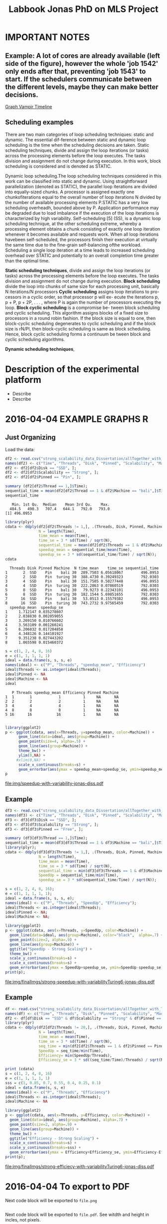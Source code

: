 #+TITLE: Labbook Jonas PhD on MLS Project
#+LATEX_HEADER: \usepackage[margin=2cm,a4paper]{geometry}
#+STARTUP: overview indent
#+TAGS: Jonas(J) noexport(n) deprecated(d)
#+EXPORT_SELECT_TAGS: export
#+EXPORT_EXCLUDE_TAGS: noexport
#+SEQ_TODO: TODO(t!) STARTED(s!) WAITING(w!) | DONE(d!) CANCELLED(c!) DEFERRED(f!)
* IMPORTANT NOTES
** Example: A lot of cores are already available (left side of the figure), however the whole 'job 1542' only ends after that, preventing 'job 1543' to start. If the schedulers communicate between the different levels, maybe they can make better decisions.
[[file:~/Pictures/Screenshot%20from%202018-07-05%2015-52-54.png][Graph Vampir Timeline]]
** Scheduling examples
There  are  two  main  categories  of  loop scheduling techniques:  static and dynamic. 
The  essential dif-ference between static and dynamic loop scheduling is the time
when  the  scheduling  decisions  are  taken.  Static  scheduling
techniques, divide and assign the loop iterations (or tasks) across the processing
elements  before  the  loop  executes.  The  tasks  division  and
assignment do not change during execution. In this work, block
scheduling is considered and is denoted as STATIC.

Dynamic loop scheduling.The loop scheduling techniques
considered  in  this  work  can  be  classified  into  static  and
dynamic.  Using  straightforward  parallelization  (denoted  as STATIC),
 the parallel loop iterations are divided into equally-sized  chunks.  A  processor  is  assigned
exactly  one  chunkofiterations  equal  to  the  overall  number  of  loop  iterations
N divided  by  the  number  of  available  processing  elements
P.STATIC  has  a  very  low  scheduling  overheadh,  bounded
above by P. Application performance may be degraded due to  load  imbalance 
if  the  execution  of  the  loop  iterations  is characterized by high variability.
 Self-scheduling [5] (SS), is a dynamic loop scheduling technique, at the other scheduling
extreme,  whereby  a  processing  element  obtains  a  chunk consisting of exactly one 
loop iteration whenever it becomes available  and  requests  work.  When  all  loop  iterations  havebeen  
self-scheduled,  the  processors  finish  their  execution  at virtually the same time 
due to the fine-grain self-balancing ofthe  workload.  Scheduling  a  single  loop  iteration  at  a  time 
leads  to  increased  scheduling  overhead  over  STATIC  and potentially  to  an  overall  completion  
time  greater  than  the optimal time.

*Static scheduling techniques*, divide and assign the loop iterations (or tasks) across the processing
elements  before  the  loop  executes.  The  tasks  division  and
assignment do not change during execution.
*Block scheduling* divide the loop into chunks of same size for each processing unit, basically N iterations/N processors
*Cyclic scheduling* assigns loop iterations to pro- cessors in a cyclic order, so that processor p will ex- ecute the iterations 
p, p + P, p + 2P, . . . , where P is again the number of processors executing the loop.
*Block cyclic scheduling* is a compromise be- tween block scheduling and cyclic scheduling. This algorithm assigns blocks of a 
fixed size to processors in a round robin  fashion. If the block  size is equal to one, then block-cyclic scheduling  degenerates 
to cyclic scheduling and if the block size is rN/Pl, then block-cyclic scheduling is same as block scheduling. Hence, block 
cyclic scheduling forms a continuum be tween block and cyclic scheduling algorithms.



*Dynamic scheduling techniques*,

* Description of the experimental platform
  + Describe 
  + Describe 

* 2016-04-04 EXAMPLE GRAPHS R
** Just Organizing
Load the data:

#+begin_src R :results output :session :exports both
  df2 <- read.csv("strong_scalability_data_Dissertation/allTogether_with_Turing_2.csv", sep=" ");
  names(df2) <- c("Time", "Threads", "Disk", "Pinned", "Scalability", "Machine");
  df2 <- df2[df2$Disk == "SSD", ];
  df2 <- df2[df2$Scalability == "Strong", ];
  df2 <- df2[df2$Pinned == "Pin", ];
#+end_src

#+RESULTS:

#+begin_src R :results output :session :exports both
summary (df2[df2$Thread == 1,]$Time);
sequential_time = mean(df2[df2$Thread == 1 & df2$Machine == "bali",]$Time);
sequential_time
#+end_src

#+RESULTS:
:    Min. 1st Qu.  Median    Mean 3rd Qu.    Max. 
:   484.5   490.3   707.4   644.1   792.0   793.0
: [1] 496.0953

#+begin_src R :results output :session :exports both
library(plyr)
cdata <- ddply(df2[df2$Threads != 1,], .(Threads, Disk, Pinned, Machine), summarise,
               N = length(Time),
               time_mean = mean(Time),
               time_se = 3 * sd(Time) / sqrt(N),
               sequential_time = mean(df2[df2$Threads == 1 & df2$Machine == Machine,]$Time),
               speedup_mean = sequential_time/mean(Time),
               speedup_se = 3 * sd(sequential_time/Time) / sqrt(N));
cdata
#+end_src

#+RESULTS:
#+begin_example
  Threads Disk Pinned Machine  N time_mean    time_se sequential_time
1       2  SSD    Pin    bali 30  289.7503 6.05618067        496.0953
2       2  SSD    Pin  turing 30  388.4730 0.39249323        792.0303
3       4  SSD    Pin    bali 30  151.7505 0.50277448        496.0953
4       4  SSD    Pin  turing 30  222.2863 0.07860519        792.0303
5       8  SSD    Pin    bali 30   79.9273 0.22343101        496.0953
6       8  SSD    Pin  turing 30  182.1544 5.69851655        792.0303
7      16  SSD    Pin    bali 30   53.0513 0.15579382        496.0953
8      16  SSD    Pin  turing 30  743.2732 9.97565459        792.0303
  speedup_mean  speedup_se
1     1.712147 0.035278607
2     2.038830 0.002059055
3     3.269150 0.010766602
4     3.563109 0.001260241
5     6.206832 0.017204858
6     4.348126 0.144101927
7     9.351238 0.027443202
8     1.065598 0.015460372
#+end_example

#+begin_src R :results output :session :exports both
s = c(1, 2, 4, 8, 16)
e = c(1, 1, 1, 1, 1)
ideal = data.frame(s, s, s, e)
names(ideal) <- c("P", "Threads", "speedup_mean", "Efficiency")
ideal$Threads <- as.integer(ideal$Threads);
ideal$Pinned <- NA
ideal$Machine <- NA
ideal
#+end_src

#+RESULTS:
:    P Threads speedup_mean Efficiency Pinned Machine
: 1  1       1            1          1     NA      NA
: 2  2       2            2          1     NA      NA
: 3  4       4            4          1     NA      NA
: 4  8       8            8          1     NA      NA
: 5 16      16           16          1     NA      NA

#+begin_src R :results output graphics :file img/speedup-with-variability-jonas-diss.pdf :exports both :width 6 :height 4 :session

library(ggplot2)
p <- ggplot(cdata, aes(x=Threads, y=speedup_mean, color=Machine)) +
      geom_line(data=ideal, aes(group=Machine)) +
      geom_point(size=4, alpha=.5) +
      geom_line(aes(group=Machine)) +
      theme_bw() +
      ylim(0,NA) +
     #xlim(0,NA) +
      scale_x_continuous(breaks=s) +
      geom_errorbar(aes(ymax = speedup_mean+speedup_se, ymin=speedup_mean-speedup_se), width=.5);
p
#+end_src

#+RESULTS:
[[file:img/speedup-with-variability-jonas-diss.pdf]]

** Example
#+begin_src R :results output graphics :file img/finalImgs/strong-speedup-with-variabilityTuring6-jonas-diss.pdf :exports both :width 6 :height 4 :session
df3 <- read.csv("strong_scalability_data_Dissertation/allTogether_with_Turing_2.csv", sep=" ");
names(df3) <- c("Time", "Threads", "Disk", "Pinned", "Scalability", "Machine");
df3 <- df3[df3$Disk == "SSD", ];
df3 <- df3[df3$Scalability == "Strong", ];
df3 <- df3[df3$Pinned == "Free", ];

summary (df3[df3$Thread == 1,]$Time);
sequential_time = mean(df3[df3$Thread == 1 & df3$Machine == "bali",]$Time);
library(plyr);
cdata <- ddply(df3[df3$Threads != 1,], .(Threads, Disk, Pinned, Machine), summarise,
               N = length(Time),
               time_mean = mean(Time),
               time_se = 3 * sd(Time) / sqrt(N),
               sequential_time = min(df3[df3$Threads == 1 & df3$Machine == Machine,]$Time),
               SpeedUp = sequential_time/min(Time),
               speedup_se = 3 * sd(sequential_time/Time) / sqrt(N));

s = c(1, 2, 4, 8, 16);
e = c(1, 1, 1, 1, 1);
ideal = data.frame(s, s, s, e);
names(ideal) <- c("P", "Threads", "SpeedUp", "Efficiency");
ideal$Threads <- as.integer(ideal$Threads);
ideal$Pinned <- NA;
ideal$Machine <- NA;

library(ggplot2)
p <- ggplot(cdata, aes(x=Threads, y=SpeedUp, color=Machine)) +
  geom_line(data=ideal, aes(group=Machine), color="black",  alpha=.7) +
  geom_point(size=2, alpha=.9) +
  geom_line(aes(group=Machine)) +
  ggtitle("SpeedUp - Strong Scaling") +
  theme_bw() +
  scale_y_continuous(breaks=s) +
  scale_x_continuous(breaks=s) +
  geom_errorbar(aes(ymax = SpeedUp+speedup_se, ymin=SpeedUp-speedup_se), width=.5);
print(p);

#+end_src

#+RESULTS:
[[file:img/finalImgs/strong-speedup-with-variabilityTuring6-jonas-diss.pdf]]

** Example
#+begin_src R :results output graphics :file img/finalImgs/strong-efficiecy-with-variabilityTuring6-jonas-diss.pdf :exports both :width 6 :height 4 :session
df <- read.csv("strong_scalability_data_Dissertation/allTogether_with_Turing_2.csv", header=FALSE, sep=" ")
names(df) <- c("Time", "Threads", "Disk", "Pinned", "Scalability", "Machine")
df2 <- df[df$Disk == "SSD" & df$Scalability == "Strong" & df$Pinned == "Free" ,]
library(plyr)
cdata <- ddply(df2[df2$Threads != 20,], .(Threads, Disk, Pinned, Machine), summarise,
               N = length(Time),
               time_mean = mean(Time),
               time_se = 3 * sd(Time) / sqrt(N),
               seq_time = min(df2[df2$Threads == 1 & df2$Pinned == Pinned & df2$Machine == Machine,]$Time),
               SpeedUp = seq_time/min(Time),
               Efficiency= min(SpeedUp/Threads),
               Efficiency_se = 3 * sd((seq_time/Time)/Threads) / sqrt(N));

print (cdata)
s = c(1, 2, 4, 8, 16)
e = c(1, 1, 1, 1, 1)
sss = c(1, 0.85, 0.7, 0.55, 0.4, 0.25, 0.1)
ideal = data.frame(s, s, e)
names(ideal) <- c("P", "Threads", "Efficiency")
ideal$Threads <- as.integer(ideal$Threads);
ideal$Machine <- NA

library(ggplot2)
p <- ggplot(cdata, aes(x=Threads, y=Efficiency, color=Machine)) +
  geom_line(data=ideal, aes(group=Machine), alpha=.7) +
  geom_point(size=2, alpha=.9) +
  geom_line(aes(group=Machine)) +
  theme_bw() +
  ggtitle("Efficiency - Strong Scaling") +
  scale_x_continuous(breaks=s) +
  scale_y_continuous(breaks=sss) +
  geom_errorbar(aes(ymax = Efficiency+Efficiency_se, ymin=Efficiency-Efficiency_se), width=.5);
print(p);
#+end_src

#+RESULTS:
[[file:img/finalImgs/strong-efficiecy-with-variabilityTuring6-jonas-diss.pdf]]

* 2016-04-04 To export to PDF

Next code block will be exported to =file.png=

#+begin_src R :results output graphics :file file.png :exports both :width 600 :height 400 :session

#+end_src

Next code block will be exported to =file.pdf=. See witdth and height in
incles, not pixels.

#+begin_src R :results output graphics :file file.pdf :exports both :width 6 :height 4 :session

#+end_src
* 2018-05 Papers PhD Brief
** 2018-05-03 Mixed Task Scheduling and Resource Allocation Problems 2000
(a bit confuse article)
The paper presents a constraint-based approach for mixed task
scheduling and resource problem. Two types of constraints: temportal
constrained problem and/or time and resource constrained problem.
 
However, since resource constraints are modelled by temporal
constraints, the semantics of the constraints is forgotten 
and the algorithm cannot consider the specificity of 
TSRA (see section 4).

*REF:*
@article{huguet2000mixed,
  title={Mixed task scheduling and resource allocation problems},
  author={Huguet, Marie-Jos{\'e} and Lopez, Pierre},
  journal={Proceedings of CP-AI-OR’00, Paderborn, Germany},
  pages={71--79},
  year={2000}
}
** 2018-05-03 Multiscale computing (From the Academy) PNAS 2001

Wavelet approach
Multiscale Computer Graphics

Paper objective: describe how MSC can help scientists understand
complex data through two examples: one from acoustical signal
processing and second from computer graphics.

Some phrases:
"the field has undergone tremendous advances during the past decade
because of the increase in inexpensive, powerful hardware." 
"MSC is used in many disciplines, but its presence is often obscured,
because it appears unter several different names depending on the
field of application."

*REF:*
@article {Kobayashi12344,
	author = {Kobayashi, Mei and Irino, Toshio and Sweldens, Wim},
	title = {Multiscale computing},
	volume = {98},
	number = {22},
	pages = {12344--12345},
	year = {2001},
	doi = {10.1073/pnas.231384298},
	publisher = {National Academy of Sciences},
	abstract = {Multiscale computing (MSC) involves the computation, manipulation, and analysis of information at different resolution levels. Widespread use of MSC algorithms and the discovery of important relationships between different approaches to implementation were catalyzed, in part, by the recent interest in wavelets. We present two examples that demonstrate how MSC can help scientists understand complex data. The first is from acoustical signal processing and the second is from computer graphics. MSC,multiscale computing},
	issn = {0027-8424},
	URL = {http://www.pnas.org/content/98/22/12344},
	eprint = {http://www.pnas.org/content/98/22/12344.full.pdf},
	journal = {Proceedings of the National Academy of Sciences}
}

** 2018-05-07 Multiscale Scheduling: Integrating Competitive and Cooperative Scheduling in Theory and Practice 2007
Look again
Look again page 6


Some phrases
"A chief characteristic of next-generation computing systems is the
prevalence of parallelism at multiple levels of granularity."page 1 - 1

"the overall goal of the scheduler is to map tasks to processors so
that dependencies in the graph are not violated and execution time
and/or space is minimized." page 2 - 1

"The idea of multiscale scheduling, then, is to integrate cooperative 
and competitive scheduling methods into a unified framework that takes
account of both levels to minimize ERT of competitively scheduled
jobs while permitting their decomposition into cooperatively scheduled
tasks." page 2 - 5



*REF:*
@article{blelloch2007multiscale,
  title={Multiscale Scheduling: Integrating Competitive and Cooperative Scheduling in Theory and in Practice},
  author={Blelloch, Guy E and Blum, Lenore and Harchol-Balter, Mor and Harper, Robert},
  year={2007}
}
** 2018-05-07 Two level adaptive scheduling JSSPP 2009 - *Not Working*
** 2018-05-07 Optimized Grid Scheduling Using Two Level Decision Algorithm (TLDA) 2010

Combined schedulling starting by ACO (Ant Colony Optimization) and 
then GA (Genetic algoritim)

"TLDA (Two Level Decision Algorithm) shows improvement over nature
based algorithms applied independently"
"The overhead of decision making time can be neglected as 
compared to improvement in execution time"

The work shows that the overhead caused by the decision phase of the
schedulling can be neglected considering the execution time improvement.


*REF:*
@inproceedings{umale2010optimized,
  title={Optimized grid scheduling using two level decision algorithm (TLDA)},
  author={Umale, Jayant and Mahajan, Sunita},
  booktitle={Parallel Distributed and Grid Computing (PDGC), 2010 1st International Conference on},
  pages={78--82},
  year={2010},
  organization={IEEE}
}
** 2018-05-08 Compilers and More: Programming at Exascale - report - 2011
Levels of paralelism
** 2018-05-09 A multi-level scheduler for batch jobs on grids - 2011

*PAPER WITH GOOD STRUCTURE*
  
They proposes a two-level scheduler for dynamically scheduling a
continuous stream of sequential and multi-threaded batch jobs on
grids, "made up of interconnected clusters of heterogeneous
single-processor and/or symmetric multi- processor machines."

"At the top of the hierarchy a lightweight meta-scheduler (MS) clas-
sifies incoming jobs according to their requirements, and schedules them among the
underlying resources balancing the workload. At cluster level a Flexible Backfilling
algorithm carries out the job machine associations by exploiting dynamic informa-
tion about the environment."

"In this paper we describe the study conducted to develop a two-level queue-based
scheduling framework to schedule a continuous stream of independent batch jobs in
grids."

"Moreover, *our scheduler can be classified as static*, this meaning that jobs are as-
signed to the appropriate resources before their execution begins. Once started, they
run on the same resources without interruption."

"The OAR and KOALA queue-based multi-level schedulers are described respec-
tively in 13 and 14. OAR is based on backfilling."

*Meta-schedule.* Defines which job goes to which cluster based on two
functions *Load* and *Ordering*. *Load* aims to dispatch jobs among clusters
considering their workload by assigning a job to the less loaded
cluster. *Ordering* considers the priority of the jobs to balance the number of jobs
with same priority in each cluster queue.

*Local-scheduler.* "Flexible Backfilling algorithm
that selects the machines suitable to perform a job considering the number of proces-
sors and the licenses exploitable on a machine."

"MS Heuristics: MS classifies submitted jobs and dispatches them to LSs. At LS
level, scheduling decision are made by means of a Flexible Backfilling algorithm,
which exploits job priorities computed by MS. Any job prioritization is performed
at LS level. Higher the job priority is, higher the position of the job in LSs’ queues
is."

"The proposed solution aims to schedule arriving jobs balancing the
clusters workload, respecting the job running require-ments 
and deadlines, and optimizing the utilization of hardware and software
resources."

"The conducted simulation tests demonstrated that the investigated
solution can be a viable one. In particular, we show that using a
lightweight component like MS joined with light-ening LSs, carries 
out good results as using more complex LSs."


Published online: 22 February 2011
© Springer Science+Business Media, LLC 2011
*REF:*
@article{pasquali2011multi,
  title={A multi-level scheduler for batch jobs on grids},
  author={Pasquali, Marco and Baraglia, Ranieri and Capannini, Gabriele and Ricci, Laura and Laforenza, Domenico},
  journal={The Journal of Supercomputing},
  volume={57},
  number={1},
  pages={81--98},
  year={2011},
  publisher={Springer}
}
** 2018-05-12 A Hierarchical Approach for Load Balancing on Parallel Multi-core Systems 2012 International Conference on Parallel Processing
"We introduce N UCO LB, a topology-aware load balancer that focuses on
redistributing work while reducing communication costs among and
within compute nodes."

"The NUMA architecture is a scalable solution to alleviate the memory
wall problem, and to provide better scalability for multi-core compute
nodes. A NUMA ar- chitecture features distributed shared memory with
asymmetric memory access costs."

"We introduce the N UCO LB load balancer, which combines information
about the NUMA multi-core topology, the interconnection network
latencies and statistics of the application captured during
execution."

"Thus, our objective for load balancing is to both maximize the use of
the cores (minimize idleness) and also minimize the communication
costs experienced by the application (maximize locality nd affinity)"

"On these systems, an action taken by the load balancer to equalize
the load on the available processors may actually make the overall 
performance worse by increasing the communication time."

"The load balancer needs to know how far from each other the tasks are
mapped, so that it can reduce the communication costs."

"In order to efficiently utilize a parallel machine, a load balancing
algorithm must consider not only the computational load of the
application, but also the existing asymmetries in memory latencies and
bandwidth, and network communication costs."

*REF:*
@inproceedings{pilla2012hierarchical,
  title={A hierarchical approach for load balancing on parallel multi-core systems},
  author={Pilla, Laercio L and Ribeiro, Christiane Pousa and Cordeiro, Daniel and Mei, Chao and Bhatele, Abhinav and Navaux, Philippe OA and Broquedis, Francois and Mehaut, Jean-Francois and Kale, Laxmikant V},
  booktitle={Parallel Processing (ICPP), 2012 41st International Conference on},
  pages={118--127},
  year={2012},
  organization={IEEE}
}
** 2018-05-15 A Combined Dual-stage Framework for Robust Scheduling of Scientific Applications in Heterogeneous Environments with Uncertain Availability 2012
"A dual-stage framework is proposed in this paper to evaluate the
robustness of efficient resource allocation and dynamic load balancing
of scientific applications in heterogeneous computing environments with uncertain availability."

"The work presented herein demonstrates that using robust resource
allocation (RA) heuristics and application load balancing via
dynamic loop scheduling (DLS) techniques, in concert, will enhance the
execution of computationally intensive scientific applications in
uncertain heterogeneous systems."


"The goal of this research is to assign applications to heterogeneous
computing systems and execute them in such a way that all applications
complete before a common deadline, and their completion times are
robust against uncertainty in input data and system availability."

"Contribution. The main contribution of this paper is the design of an
intelligent two-stage framework to solve the problem of allocating
resources to applications to maximize the probability that the
applications can complete by a common deadline given uncertainty in
the input data and system availability, including developing a
mathematical model of this environment."

*REF:*
@inproceedings{ciorba2012combined,
  title={A combined dual-stage framework for robust scheduling of scientific applications in heterogeneous environments with uncertain availability},
  author={Ciorba, Florina M and Hansen, Timothy and Srivastava, Srishti and Banicescu, Ioana and Maciejewski, Anthony A and Siegel, Howard Jay},
  booktitle={Parallel and Distributed Processing Symposium Workshops \& PhD Forum (IPDPSW), 2012 IEEE 26th International},
  pages={193--207},
  year={2012},
  organization={IEEE}
}
** 2018-05-15 Heuristics for Robust Allocation of Resources to Parallel Applications with Uncertain Execution Times in Heterogeneous Systems with Uncertain Availability 2014

To allocate resources to applications, we propose a new
batch scheduler. The batch scheduler must allocate resources
in the presence of the two uncertainties of application
execution times and system availability. To minimize the
impact of the two sources of uncertainty on achieving the
makespan goal, our resource allocations should be robust
against these uncertainties.

This paper is based on the first stage of the dual-stage
optimization framework introduced in [10]. In the first stage,
which is the focus of this paper, a batch of applications is
allocated resources from a set of heterogeneous processor
types.

[10] F. M. Ciorba, T. Hansen, S. Srivastava, I. Banicescu, A. A. Ma-
ciejewski, and H. J. Siegel, “A combined dual-stage framework for
robust scheduling of scientific applications in heterogeneous environ-
ments with uncertain availability,” in 21st Heterogeneity in Computing
Workshop (HCW 2012) in the proceedings of the IEEE International
Parallel and Distributed Processing Symposium, May 2012, pp. 193–
207.

*REF:*
@inproceedings{hansen2014heuristics,
  title={Heuristics for robust allocation of resources to parallel applications with uncertain execution times in heterogeneous systems with uncertain availability},
  author={Hansen, Timothy and Ciorba, Florina M and Maciejewski, Anthony A and Siegel, Howard Jay and Srivastava, Srishti and Banicescu, Ioana},
  booktitle={Proceedings of the World Congress on Engineering},
  volume={1},
  year={2014}
}
** 2018-05-15 An adaptive and hierarchical task scheduling scheme for multi-core clusters 2014
This paper introduces an adaptive and hierarchical task scheduling scheme (AHS) for
multi-core clusters, in which work-stealing and work-sharing are adaptively used to
achieve load balancing. However, high inter-node communication
costs hinder work-stealing from being directly performed on distributed memory systems.
AHS addresses this issue with the following techniques: (1) initial partitioning, which
reduces the inter-node task migrations; (2) hierarchical scheduling scheme, which
performs work-stealing inside a node before going across the node boundary and adopts
work-sharing to overlap computation and communication at the inter-node level; and
(3) hierarchical and centralized control for inter-node task migration, which improves
the efficiency of victim selection and termination detection.
We evaluated AHS and existing work-stealing schemes on a 16-nodes multi-core cluster.
Experimental results show that AHS outperforms existing schemes by 11–21.4%, for the
benchmarks studied in this paper.


Today, most existing and new cluster systems are multi-core clusters, which present two levels of parallelism. One is
shared memory parallelism within the cluster node. Another is distributed memory parallelism among the cluster nodes.
How to exploit both shared and distributed memory parallelism is a critical issue to run a large application efficiently on
such systems.


Work-stealing has been proven to be an effective method for task scheduling on shared memory systems, in which all the
worker threads have the same priority and victim is selected randomly. However, work-stealing is inefficient when extended
to distributed memory directly. First, the cost of task transfer between cluster nodes is much higher than between the
multiple cores within a node. Traditional work-stealing is not optimal for decreasing the number of task migrations. Second,
the random victim selection results in useless probing, especially when work is sparse. On distributed memory systems, the
overhead of such probing is not negligible. Third, the thief is idle during work-stealing because of passive stealing. On dis-
tributed memory system, high latency of task migration would make the thief node inefficient.

To address above issues, we propose AHS, an adaptive and hierarchical task scheduling scheme for multi-core clusters.
AHS perceives two levels of hierarchy: cluster nodes and multiple cores on each node.

Traditional work-stealing scheme with random victim selection should not be directly used for distributed memory sys-
tems due to the following two problems. First, random victim selection would result in many times of useless probing when
work is sparse. It would degrade the performance because the cost of probing is not low in distributed memory system. Sec-
ond, a thief node only steals work when it becomes idle. During stealing, there is not useful work running on it. This makes
the thief node inefficient especially when the task migration takes a long time.


*Conclusions*
In this paper, we proposed an adaptive and hierarchical task scheduling scheme (AHS) for multi-core clusters, in which
work-stealing and work-sharing are used together to achieve dynamic load balancing. We describe a practical implementa-
tion of AHS, in which a global scheduler makes an initial partitioning of tasks with respect to the pattern of task parallelism,
and cooperates with local schedulers by message passing. Work-stealing is implemented by the local schedulers to balance
load between worker threads on a cluster node, and work-sharing is used in conjunction with work-stealing to achieve load
balancing between the cluster nodes. We present the theoretical, simulation and experimental studies of our technique. The
results show that work-sharing provides performance benefit and AHS outperforms the existing work-stealing schemes with
real programs. As future work, we would like to test AHS in a large scale context with more cluster nodes and with some
other scientific intensive applications. These tests will allow us to better analyze the behavior of AHS.


*REF:*
@article{wang2014adaptive,
  title={An adaptive and hierarchical task scheduling scheme for multi-core clusters},
  author={Wang, Yizhuo and Zhang, Yang and Su, Yan and Wang, Xiaojun and Chen, Xu and Ji, Weixing and Shi, Feng},
  journal={Parallel Computing},
  volume={40},
  number={10},
  pages={611--627},
  year={2014},
  publisher={Elsevier}
}

** 2018-05-15 Multi-stage resource-aware scheduling for data centers with heterogeneous servers 2018

This paper presents a three-stage algorithm for
resource-aware scheduling of computational jobs in a large-
scale heterogeneous data center. The algorithm aims to
allocate job classes to machine configurations to attain an
efficient mapping between job resource request profiles and
machine resource capacity profiles. The first stage uses a
queueing model that treats the system in an aggregated man-
ner with pooled machines and jobs represented as a fluid
flow. The latter two stages use combinatorial optimization
techniques to solve a shorter-term, more accurate represen-
tation of the problem using the first-stage, long-term solution
for heuristic guidance.

We present experimental results of our algorithm
on both Google workload trace data and generated data and
show that it outperforms existing schedulers. These results
illustrate the importance of considering heterogeneity of both
job and machine configuration profiles in making effective
scheduling decisions.

*REF:*
@article{tran2018multi,
  title={Multi-stage resource-aware scheduling for data centers with heterogeneous servers},
  author={Tran, Tony T and Padmanabhan, Meghana and Zhang, Peter Yun and Li, Heyse and Down, Douglas G and Beck, J Christopher},
  journal={Journal of Scheduling},
  volume={21},
  number={2},
  pages={251--267},
  year={2018},
  publisher={Springer}
}
** 2018-06-08 A combined dual-stage framework for robust scheduling of scientific applications in heterogeneous environments with uncertain availability 2012
Scheduling parallel applications on ex-
isting or emerging computing platforms is challeng-
ing, and, among other attributes, must be efficient
and robust

Scientific applications express the solutions to
complex scientific problems, which often are data-
parallel and contain large loops. The execution
of such applications in heterogeneous computing
environments is computationally intensive and ex-
hibits an irregular behavior, in general due to
variations of algorithmic and systemic nature [1,
ch. 4]. Distribution of input data and variations
of algorithmic nature cause intrinsic imbalance,
while variations of systemic nature cause extrinsic
imbalance [2]. Load imbalance in computationally
intensive scientific applications is often their ma-
jor performance degradation factor [1][2]. Tradi-
tionally, solutions that address load imbalance in
scientific applications involve dynamic data and/or
work re-distribution.

The work presented herein demonstrates that
using robust resource allocation (RA) heuristics [3]
and application load balancing via dynamic loop
scheduling (DLS) techniques, in concert, will en-
hance the execution of computationally intensive
scientific applications in uncertain heterogeneous
systems.The goal of this research is to assign
applications to heterogeneous computing systems
and execute them in such a way that all applications
complete before a common deadline, and their
completion times are robust against uncertainty in
input data and system availability.

To accomplish this goal, the approach proposed
herein is to divide the execution of scientific appli-
cations on heterogeneous computing systems into
two stages, as outlined in Figure 1:

*Stage I* initial mapping–resources are allocated to
each application according to a given robust RA
policy.

*Stage II* runtime application scheduling–the execu-
tion of each application is optimized, for the set of
resources allocated in the previous stage, according
to a given robust application scheduling strategy.
Initial mapping (IM) can be defined as the prob-
lem of finding a mapping of a batch of applications
onto a set of resources to maximize robustness
against uncertain input data and system availabil-
ity. Robustness here is defined as the probability
that applications are completed on the allocated
resources by a common deadline [4].

*Motivation for Stage I*. The motivation for solv-
ing the IM problem via robust RA is to avoid the
runtime resource reallocation problem, i.e., reallo-
cating resources already assigned to applications to
avoid violations of the performance objective. The
robustness of an RA can be quantified as the joint
probability that all applications will complete by
their deadline given the uncertain input data and
system availability.

*Motivation for Stage II*. Just as in stage I, un-
certain runtime availability of resources allocated
to an application, as well as uncertain input data,
are known sources of uncertainty in stage II and 
may impact the applications execution times. The
motivation for this stage is based on the assump-
tion that a specific runtime application scheduling
(RAS) policy exists that avoids the runtime re-
source reallocation problem and that satisfies the
stated performance objective, while possibly allow-
ing a larger degree of uncertainty in input data and
system availability.

*Usefulness.* The usefulness of the proposed
combined dual-stage framework is based on the
following hypothesis: using an intelligent approach
in both stages will result in better overall system
performance than using an intelligent approach
for either stage in isolation or neither. The dual-
stage framework allows investigation of the over-
all degree of tolerable uncertainty, such that the
desired performance objective is satisfied, for each
application individually and the entire collection of
applications running on the heterogeneous comput-
ing system.

*Contribution.* The main contribution of this pa-
per is the design of an intelligent two-stage frame-
work to solve the problem of allocating resources
to applications to maximize the probability that the
applications can complete by a common deadline
given uncertainty in the input data and system
availability, including developing a mathematical
model of this environment.

*Makespan*
If we let Shmuel feed all goats, then the makespan is 30 (3×10 for Shmuel, 0 for Shifra);
If we let Shifra feed one goat and Shmuel two goats, then the makespan is 20 (2×10 for Shmuel, 12 for Shifra);
If we let Shifra feed two goats and Shmuel one goat, then the makespan is 24 (2×12 for Shifra, 10 for Shmuel);
If we let Shifra feed all goats, then the makespan is 36 (3×12 for Shifra).


*REF*
@INPROCEEDINGS{CombinedDualstageFrameworkScheduling, 
author={F. M. Ciorba and T. Hansen and S. Srivastava and I. Banicescu and A. A. Maciejewski and H. J. Siegel}, 
booktitle={2012 IEEE 26th International Parallel and Distributed Processing Symposium Workshops PhD Forum}, 
title={A Combined Dual-stage Framework for Robust Scheduling of Scientific Applications in Heterogeneous Environments with Uncertain Availability}, 
year={2012}, 
volume={}, 
number={}, 
pages={193-207}, 
keywords={natural sciences computing;parallel processing;probability;resource allocation;scheduling;combined dual-stage framework;dynamic load balancing;heterogeneous computing environments;parallel application scheduling;probability maximization;robust dynamic loop scheduling techniques;robust resource allocation heuristics;scientific applications;system make span minimization;uncertain availability;Availability;Dynamic scheduling;Program processors;Resource management;Robustness;Runtime;Uncertainty;dynamic loop scheduling;heterogeneous systems;high performance;non-dedicated systems;resource allocation;robustness;uncertainties}, 
doi={10.1109/IPDPSW.2012.5}, 
ISSN={}, 
month={May},}
** 2018-07-05 Exploring the Relation Between Two Levels ofScheduling Using a Novel Simulation Approach 2017
The present work explores the relation between two scheduling levels: batch and application. To understand and explore this relation, a novel simulation approach is presented
that bridges two existing simulators from the two scheduling levels. A novel two-level simulator that implements the proposed
approach is introduced. The two-level simulator is used to simulate all combinations of three batch scheduling and four
application scheduling algorithms from the literature. These combinations are considered for allocating resources and executing
the parallel jobs from a workload of a production HPC system.

As a preliminary step for the work in the present paper,the original Alea simulator [12] has beenredesignedandreimplementedto support ALS algorithms in addition to BLSalgorithms, in [3]. 

Example: A lot of cores are already available (left side of the figure), however the whole 'job 1542' only ends after that, preventing 'job 1543' to start. If the schedulers communicate between the different levels, maybe they can make better decisions. 
[[file:~/Pictures/Screenshot%20from%202018-07-05%2015-52-54.png][Graph Vampir TimeLine]]

*REF*
@INPROCEEDINGS{TwolevelSchedulingAhmed, 
author={A. Eleliemy and A. Mohammed and F. M. Ciorba}, 
booktitle={2017 16th International Symposium on Parallel and Distributed Computing (ISPDC)}, 
title={Exploring the Relation between Two Levels of Scheduling Using a Novel Simulation Approach}, 
year={2017}, 
volume={}, 
number={}, 
pages={26-33}, 
keywords={parallel processing;scheduling;application scheduling algorithms;batch scheduling;modern high performance computing systems;novel simulation approach;respective level;scheduling levels;two-level simulator;Computational modeling;Hardware;Scheduling;Scheduling algorithms;Alea;Application level scheduling;Batch level scheduling;GridSim;High performance computing;OTF2;SimDag;SimGrid;Two-level scheduling;Vampir.}, 
doi={10.1109/ISPDC.2017.23}, 
ISSN={}, 
month={July},}

** 2018-07-06 Efficient Generation of Parallel Spin-images UsingDynamic Loop Scheduling 2017
 Thiswork  introduces  an  efficient  version  of  the  parallel  spin-image
algorithm  (PSIA),  called  EPSIA.  The  PSIA  is  a  parallel  version
of   the   spin-image   algorithm   (SIA).   The   (P)SIA   is   used   in
various  domains,  such  as  3D  object  recognition,  categorization,
and  3D  face  recognition.  EPSIA  refers  to  the  extended  version  of  
the  PSIA  that  integrates  various  well-known  dynamic
loop  scheduling  (DLS)  techniques.  The  present  work:  (1)  Proposes  EPSIA,  
a  novel  flexible  version  of  PSIA;  (2)  Showcases
the   benefits   of   applying   DLS   techniques   for   optimizing   the
performance  of  the  PSIA;  (3)  Assesses  the  performance  of  the
proposed  EPSIA  by  conducting  several  scalability  experiments.
The  performance  results  are  promising  and  show  that  using
well-known   DLS   techniques,   the   performance   of   the   EPSIA
outperforms  the  performance  of  the  PSIA  by  a  factor  of  1.2
and 2 for homogeneous and heterogeneous computing resources, respectively.




*REF*
@INPROCEEDINGS{ParallelSpinimagesDynamicLScheduling, 
  author={A. Eleliemy and A. Mohammed and F. M. Ciorba}, 
  booktitle={2017 IEEE 19th International Conference on High Performance Computing and Communications Workshops (HPCCWS)}, 
  title={Efficient Generation of Parallel Spin-images Using Dynamic Loop Scheduling}, 
  year={2017}, 
  volume={}, 
  number={}, 
  pages={34-41}, 
  keywords={face recognition;object recognition;parallel processing;scheduling;stereo image processing;3D face recognition;3D object recognition;DLS techniques;EPSIA;PSIA;dynamic loop scheduling techniques;heterogeneous computing resources;high performance computing systems;homogeneous computing resources;modern HPC systems;novel flexible version;parallel spin-image algorithm;parallel spin-images;parallel version;Dynamic scheduling;Heterogeneous networks;Processor scheduling;Scalability;Three-dimensional displays;Dynamic-loop-scheduling;Efficient-performance;Factoring;Guided-self-scheduling;Self-scheduling;Spin-image-algorithm;Static-loop-scheduling}, 
  doi={10.1109/HPCCWS.2017.00012}, 
  ISSN={}, 
  month={Dec},
}

** 2018-07-06 Experimental Verification and Analysis ofDynamic Loop Scheduling in Scientific Applications 2018
In  thepresent work, a methodology is devised to answer this question.It  involves  the  experimental  verification  and  analysis  of  the
performance  of  DLS  in  scientific  applications.  The  proposedmethodology   is   employed   for   a   computer   vision   application
executing using four DLS techniques on two different HPC plat-forms, both via native and simulative experiments. The evaluation
and analysis of the native and simulative results indicate that theaccuracy of the simulative experiments is strongly influenced by
the  approach  used  to  extract  the  computational  effort  of  theapplication  (FLOP-  or  time-based),  the  choice  of  application
model representation into simulation (data or task parallel), and the available HPC subsystem models in the simulator (multi-core
CPUs, memory hierarchy, and network topology). The minimumand the maximum percent errors achieved between the native and
the  simulative  experiments  are 0.95% and 8.03%,  respectively.

Loop  scheduling.There  are  two  main  categories  of  loop scheduling techniques:  static and dynamic. The  essential 
difference between static and dynamic loop scheduling is the time when  the  scheduling  decisions  are  taken.  Static  scheduling
techniques, such as block, cyclic, and block-cyclic [10], divide and assign the loop iterations (or tasks) across the processing
elements  before  the  loop  executes.  The  tasks  division  andassignment do not change during execution. In this work, block
scheduling is considered and is denoted as STATIC. Dynamic  loop  scheduling  (DLS)  techniques  divide  and
self-schedule  the  loop  iterations  during  the  execution  of  theloop.  As  a  result,  DLS  techniques  balance  the  execution  of
the loop iterations at the cost of increased overhead comparedto the static techniques. 

*REF*
@article{mohammed2018experimental,
  title={Experimental Verification and Analysis of Dynamic Loop Scheduling in Scientific Applications},
  author={Mohammed, Ali and Eleliemy, Ahmed and Ciorba, Florina M and Kasielke, Franziska and Banicescu, Ioana},
  journal={arXiv preprint arXiv:1804.11115},
  year={2018}
}
* Weekly Reports
** 2018-05-17 - 2018-05-27
Studies about schedulers in general;
Reading of more papers, own research/papers from the Proposal;
Setting up my new environment, laptop etc;
Overview about benchmarks, nothing deeply studied yet;
Remembering my Master presentation.

--------
Review slides of performance analysis
Discuss...
** 2018-05-28 - 2018-06-04
Weekly report
This week I worked mainly on the CORAL 2 suit benchmark more specifically over qmcpack. Basically I decided to really start 
the task 1 now because before I was just looking around by the general literature.
** 2018-06-05 - 2018-06-07
The benchmarks suite as NAS and CORAL have a lot of applications.
What should I do, should I study each application? 
Like download it and go inside the code etc or just consider the papers about the applications.
** 2018-06-07 - 2018-06-11
Professor Florina, this week I decide to go back and study a bit more considering the references from the papers you sent me to read. 
I was not feeling well focusing on an aplicattion (CORAL -> QMCPACK, last week) without knowing exactly what  I was looking for.
I am heaving several doubts about the task 1 as a whole. Maybe we should talk about it.
Tomorrow I should send you a more detailed email about what are my questions and what is my proposal. I still thinking about it.


Think about the group "images".

Chapter 2 workload 
SPEC Benchmark
Consider Aplications with MPI and OPENMP
Overall Survey
LOOK WORKLOAD PPT

** 2018-06-11 - 2018-06-18
Professor Florina,
This week I worked on the table I send you with some features of each application from benchmark suites. It is not ready yet but it is going well, I am already selecting some benchmark applications 
for further and more detailed studies. As soon as I finish the table with the applications I intend to install them in our cluster just to be sure that they will be useful. 
Finally I want to deeply study them to get the information like scheduling type, "independent tasks and with data dependent tasks", "irregular task execution times" etc.


Next meetings - july 9 - 15h 

** 2018-06-18 - 2018-06-25
I still working on the table but there are much more data to add. Last week I also spent some time translating the last documents that the university is requiring for my registration. 
I will give this to them tomorrow since they are already closed now and I also want to make an authenticated copy of one of the translations since it is a official one and costs a lot hehe.

PASC update: I have received my schedule for PASC and it is really good. I will be able to attend the poster session and I will be working on the room of 
"SPH-EXA: OPTIMIZING SMOOTH PARTICLE HYDRODYNAMICS FOR EXASCALE COMPUTING".

PASC schedule:
Monday, July 2, 2018 
07:45 - 09:00 Foyer 2 nd Floor Orientation session
12:40 – 15:00 Room Sydney > Help speakers

Tuesday, July 3, 2018
13:10 – 15:30 Room Nairobi > Help speakers 

Wednesday, July 4, 2018
11:00 – 13:15 Room Osaka > Help speakers
14:00 – 16:15 Room Sydney > Help speakers


For the next week I will keep working on the table.
2018-06-18 - 2018-07-04
So I still working on the table. For the next week I will have a better update. Probably I will start to study the applications in more detail. 
I think that I already have enough applications in the table and also these are the best documented ones.

** 2018-06-25 - 2018-07-04
So I still working on the table. For the next week I will have a better update. Probably I will start to study the applications in more detail. 
I think that I already have enough applications in the table and also these are the best documented ones.
** 2018-07-04 - 2018-07-09
- Weekly report
So during the last week I did not add things to the table. During PASC I talked a little with Ali and he send me 4 papers that he and Ahmed write and basically the reading of this papers was what I did last Thursday and Friday. To be true I still need to read one (Performance Reproduction and Prediction of Selected Dynamic Loop Scheduling Experiments). For me it was a really nice progress specially with the first paper (Exploring the Relation Between Two Levels of Scheduling Using a Novel Simulation Approach) together with a talk with Ahmed that helped me to understand much better the project. 
For the next weeks I would like to start studding the applications in more details. I will select some, (this selection still confuse to me, I think that I will be able to effectively select them only after a more detailed study) and do a better research over them. Then I plan to make a small summary (maybe 1 page) for each with such details. For now I am not sure yet If I will do such "detailed research" considering look at the code and/or installing the applications or if I will do this only looking for papers using/describing the application etc.

- PASC18
It was a very interesting experience for me, I mean it was the first time I was working as volunteer and not presenting something, but the experience and knowledge of how thing work "behind the scene" is very nice. Furthermore especially for me it was a very good opportunity to know and understand in what my colleagues are working. 
* Visitors
** Prof. Allen Malony, University of Oregon 2018-06
TAU performance analisys.
Adaptive openmp loop scheduling
UPMLIB: A Runtime System for Tuning the Memory Performance of OpenMP Programs on Scalable Shared-Memory Multiprocessors 2000
* All BibTeX REFs

*REF*
@INPROCEEDINGS{ParallelSpinimagesDynamicLScheduling, 
  author={A. Eleliemy and A. Mohammed and F. M. Ciorba}, 
  booktitle={2017 IEEE 19th International Conference on High Performance Computing and Communications Workshops (HPCCWS)}, 
  title={Efficient Generation of Parallel Spin-images Using Dynamic Loop Scheduling}, 
  year={2017}, 
  volume={}, 
  number={}, 
  pages={34-41}, 
  keywords={face recognition;object recognition;parallel processing;scheduling;stereo image processing;3D face recognition;3D object recognition;DLS techniques;EPSIA;PSIA;dynamic loop scheduling techniques;heterogeneous computing resources;high performance computing systems;homogeneous computing resources;modern HPC systems;novel flexible version;parallel spin-image algorithm;parallel spin-images;parallel version;Dynamic scheduling;Heterogeneous networks;Processor scheduling;Scalability;Three-dimensional displays;Dynamic-loop-scheduling;Efficient-performance;Factoring;Guided-self-scheduling;Self-scheduling;Spin-image-algorithm;Static-loop-scheduling}, 
  doi={10.1109/HPCCWS.2017.00012}, 
  ISSN={}, 
  month={Dec},
}

*REF:*
@article{tran2018multi,
  title={Multi-stage resource-aware scheduling for data centers with heterogeneous servers},
  author={Tran, Tony T and Padmanabhan, Meghana and Zhang, Peter Yun and Li, Heyse and Down, Douglas G and Beck, J Christopher},
  journal={Journal of Scheduling},
  volume={21},
  number={2},
  pages={251--267},
  year={2018},
  publisher={Springer}
}

*REF:*
@article{wang2014adaptive,
  title={An adaptive and hierarchical task scheduling scheme for multi-core clusters},
  author={Wang, Yizhuo and Zhang, Yang and Su, Yan and Wang, Xiaojun and Chen, Xu and Ji, Weixing and Shi, Feng},
  journal={Parallel Computing},
  volume={40},
  number={10},
  pages={611--627},
  year={2014},
  publisher={Elsevier}
}

*REF:*
@inproceedings{hansen2014heuristics,
  title={Heuristics for robust allocation of resources to parallel applications with uncertain execution times in heterogeneous systems with uncertain availability},
  author={Hansen, Timothy and Ciorba, Florina M and Maciejewski, Anthony A and Siegel, Howard Jay and Srivastava, Srishti and Banicescu, Ioana},
  booktitle={Proceedings of the World Congress on Engineering},
  volume={1},
  year={2014}
}

*REF:*
@inproceedings{ciorba2012combined,
  title={A combined dual-stage framework for robust scheduling of scientific applications in heterogeneous environments with uncertain availability},
  author={Ciorba, Florina M and Hansen, Timothy and Srivastava, Srishti and Banicescu, Ioana and Maciejewski, Anthony A and Siegel, Howard Jay},
  booktitle={Parallel and Distributed Processing Symposium Workshops \& PhD Forum (IPDPSW), 2012 IEEE 26th International},
  pages={193--207},
  year={2012},
  organization={IEEE}
}

*REF:*
@inproceedings{pilla2012hierarchical,
  title={A hierarchical approach for load balancing on parallel multi-core systems},
  author={Pilla, Laercio L and Ribeiro, Christiane Pousa and Cordeiro, Daniel and Mei, Chao and Bhatele, Abhinav and Navaux, Philippe OA and Broquedis, Francois and Mehaut, Jean-Francois and Kale, Laxmikant V},
  booktitle={Parallel Processing (ICPP), 2012 41st International Conference on},
  pages={118--127},
  year={2012},
  organization={IEEE}
}

*REF:*
@article{pasquali2011multi,
  title={A multi-level scheduler for batch jobs on grids},
  author={Pasquali, Marco and Baraglia, Ranieri and Capannini, Gabriele and Ricci, Laura and Laforenza, Domenico},
  journal={The Journal of Supercomputing},
  volume={57},
  number={1},
  pages={81--98},
  year={2011},
  publisher={Springer}
}

*REF:*
@inproceedings{umale2010optimized,
  title={Optimized grid scheduling using two level decision algorithm (TLDA)},
  author={Umale, Jayant and Mahajan, Sunita},
  booktitle={Parallel Distributed and Grid Computing (PDGC), 2010 1st International Conference on},
  pages={78--82},
  year={2010},
  organization={IEEE}
}

*REF:*
@article{blelloch2007multiscale,
  title={Multiscale Scheduling: Integrating Competitive and Cooperative Scheduling in Theory and in Practice},
  author={Blelloch, Guy E and Blum, Lenore and Harchol-Balter, Mor and Harper, Robert},
  year={2007}
}

*REF:*
@article{kobayashi2001multiscale,
  title={Multiscale computing},
  author={Kobayashi, Mei and Irino, Toshio and Sweldens, Wim},
  journal={Proceedings of the National Academy of Sciences},
  volume={98},
  number={22},
  pages={12344--12345},
  year={2001},
  publisher={National Acad Sciences}
}

*REF:*
@article {Kobayashi12344,
	author = {Kobayashi, Mei and Irino, Toshio and Sweldens, Wim},
	title = {Multiscale computing},
	volume = {98},
	number = {22},
	pages = {12344--12345},
	year = {2001},
	doi = {10.1073/pnas.231384298},
	publisher = {National Academy of Sciences},
	abstract = {Multiscale computing (MSC) involves the computation, manipulation, and analysis of information at different resolution levels. Widespread use of MSC algorithms and the discovery of important relationships between different approaches to implementation were catalyzed, in part, by the recent interest in wavelets. We present two examples that demonstrate how MSC can help scientists understand complex data. The first is from acoustical signal processing and the second is from computer graphics. MSC,multiscale computing},
	issn = {0027-8424},
	URL = {http://www.pnas.org/content/98/22/12344},
	eprint = {http://www.pnas.org/content/98/22/12344.full.pdf},
	journal = {Proceedings of the National Academy of Sciences}
}

*REF:*
@article{huguet2000mixed,
  title={Mixed task scheduling and resource allocation problems},
  author={Huguet, Marie-Jos{\'e} and Lopez, Pierre},
  journal={Proceedings of CP-AI-OR’00, Paderborn, Germany},
  pages={71--79},
  year={2000}
}

*REF*
@INPROCEEDINGS{CombinedDualstageFrameworkScheduling, 
author={F. M. Ciorba and T. Hansen and S. Srivastava and I. Banicescu and A. A. Maciejewski and H. J. Siegel}, 
booktitle={2012 IEEE 26th International Parallel and Distributed Processing Symposium Workshops PhD Forum}, 
title={A Combined Dual-stage Framework for Robust Scheduling of Scientific Applications in Heterogeneous Environments with Uncertain Availability}, 
year={2012}, 
volume={}, 
number={}, 
pages={193-207}, 
keywords={natural sciences computing;parallel processing;probability;resource allocation;scheduling;combined dual-stage framework;dynamic load balancing;heterogeneous computing environments;parallel application scheduling;probability maximization;robust dynamic loop scheduling techniques;robust resource allocation heuristics;scientific applications;system make span minimization;uncertain availability;Availability;Dynamic scheduling;Program processors;Resource management;Robustness;Runtime;Uncertainty;dynamic loop scheduling;heterogeneous systems;high performance;non-dedicated systems;resource allocation;robustness;uncertainties}, 
doi={10.1109/IPDPSW.2012.5}, 
ISSN={}, 
month={May},}

*REF*
@INPROCEEDINGS{TwolevelSchedulingAhmed, 
author={A. Eleliemy and A. Mohammed and F. M. Ciorba}, 
booktitle={2017 16th International Symposium on Parallel and Distributed Computing (ISPDC)}, 
title={Exploring the Relation between Two Levels of Scheduling Using a Novel Simulation Approach}, 
year={2017}, 
volume={}, 
number={}, 
pages={26-33}, 
keywords={parallel processing;scheduling;application scheduling algorithms;batch scheduling;modern high performance computing systems;novel simulation approach;respective level;scheduling levels;two-level simulator;Computational modeling;Hardware;Scheduling;Scheduling algorithms;Alea;Application level scheduling;Batch level scheduling;GridSim;High performance computing;OTF2;SimDag;SimGrid;Two-level scheduling;Vampir.}, 
doi={10.1109/ISPDC.2017.23}, 
ISSN={}, 
month={July},}

* CANCELLED Tools list MLS                                       :deprecated:
- State "CANCELLED"  from              [2018-06-21 Do 16:28]
** SMB-1
Spark Multi-User Benchmark, SMB, v. 1, 2016
hub.jazz.net/project/pc4spark/SparkMulti-UserBenchmark-1
Measures resource manager performance for Spark (data analysis) workloads in a multi-user scenario
Simulates multiple users submitting short-duration jobs concurrently to systems managed by a resource manager (such as Apache YARN, Apache Mesos, or IBM Platform Conductor for Spark)
** The Hardware Accelerated Cosmology Code (HACC)
The code is hybrid MPI-OpenMP and depends on external FFT library

** Check!
chrome-extension://oemmndcbldboiebfnladdacbdfmadadm/http://www-mount.ece.umn.edu/~jjyi/MoBS/2009/program/02E-Bienia.pdf
